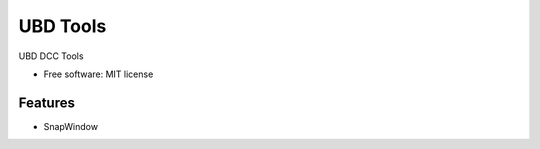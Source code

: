 ===============================
UBD Tools
===============================


UBD DCC Tools

* Free software: MIT license

Features
--------

* SnapWindow